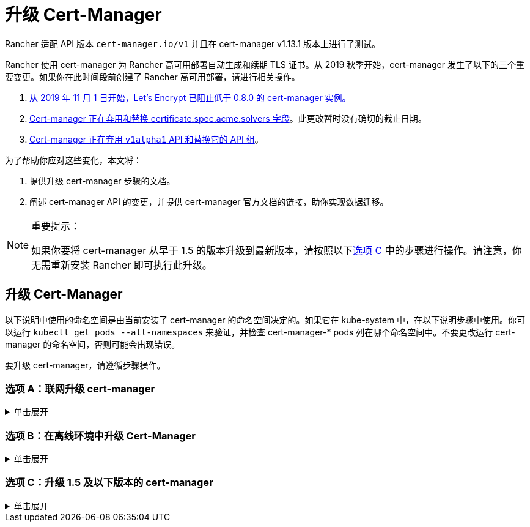 = 升级 Cert-Manager
:doctype: book

Rancher 适配 API 版本 `cert-manager.io/v1` 并且在 cert-manager  v1.13.1 版本上进行了测试。

Rancher 使用 cert-manager 为 Rancher 高可用部署自动生成和续期 TLS 证书。从 2019 秋季开始，cert-manager 发生了以下的三个重要变更。如果你在此时间段前创建了 Rancher 高可用部署，请进行相关操作。

. https://community.letsencrypt.org/t/blocking-old-cert-manager-versions/98753[从 2019 年 11 月 1 日开始，Let's Encrypt 已阻止低于 0.8.0 的 cert-manager 实例。]
. https://cert-manager.io/docs/installation/upgrading/upgrading-0.7-0.8/[Cert-manager 正在弃用和替换 certificate.spec.acme.solvers 字段]。此更改暂时没有确切的截止日期。
. https://cert-manager.io/docs/installation/upgrading/upgrading-0.10-0.11/[Cert-manager 正在弃用 `v1alpha1` API 和替换它的 API 组]。

为了帮助你应对这些变化，本文将：

. 提供升级 cert-manager 步骤的文档。
. 阐述 cert-manager API 的变更，并提供 cert-manager 官方文档的链接，助你实现数据迁移。

[NOTE]
.重要提示：
====

如果你要将 cert-manager 从早于 1.5 的版本升级到最新版本，请按照以下<<选项-c升级-15-及以下版本的-cert-manager,选项 C>> 中的步骤进行操作。请注意，你无需重新安装 Rancher 即可执行此升级。
====


== 升级 Cert-Manager

以下说明中使用的命名空间是由当前安装了 cert-manager 的命名空间决定的。如果它在 kube-system 中，在以下说明步骤中使用。你可以运行 `kubectl get pods --all-namespaces` 来验证，并检查 cert-manager-* pods 列在哪个命名空间中。不要更改运行 cert-manager 的命名空间，否则可能会出现错误。

要升级 cert-manager，请遵循步骤操作。

=== 选项 A：联网升级 cert-manager

.单击展开
[%collapsible]
======

. https://cert-manager.io/docs/tutorials/backup/[备份现有资源]：
+
[,plain]
----
kubectl get -o yaml --all-namespaces \
issuer,clusterissuer,certificates,certificaterequests > cert-manager-backup.yaml
----
+

[NOTE]
.重要提示：
====
+
如果你从低于 0.11.0 的版本升级，请将所有备份资源上的 apiVersion 从 `certmanager.k8s.io/v1alpha1` 升级到 `cert-manager.io/v1alpha2`。如果你需要在其他资源上使用 cert-manager 注释，请对其进行更新以反映新的 API 组。详情请参见https://cert-manager.io/docs/installation/upgrading/upgrading-0.10-0.11/#additional-annotation-changes[附加注释变更]。
+
====


. https://cert-manager.io/docs/installation/uninstall/kubernetes/#uninstalling-with-helm[卸载现有部署]：
+
[,plain]
----
helm uninstall cert-manager
----
+
使用你安装的 vX.Y.Z 版本的链接删除 CustomResourceDefinition：
+
[,plain]
----
kubectl delete -f https://github.com/cert-manager/cert-manager/releases/download/vX.Y.Z/cert-manager.crds.yaml
----

. 单独安装 CustomResourceDefinition 资源：
+
[,plain]
----
kubectl apply --validate=false -f https://github.com/cert-manager/cert-manager/releases/download/vX.Y.Z/cert-manager.crds.yaml
----
+

[NOTE]
====
+
如果你运行的 Kubernetes 版本是 1.15 或更低版本，你需要在以上的 `kubectl apply` 命令中添加 `--validate=false`。否则你将看到 cert-manager CRD 资源中的 `x-kubernetes-preserve-unknown-fields` 字段校验错误提示。这是 kubectl 执行资源校验方式产生的良性错误。
+
====


. 根据需要为 cert-manager 创建命名空间：
+
[,plain]
----
kubectl create namespace cert-manager
----

. 添加 Jetstack Helm 仓库：
+
[,plain]
----
helm repo add jetstack https://charts.jetstack.io
----

. 更新 Helm Chart 仓库本地缓存：
+
[,plain]
----
helm repo update
----

. 安装新版本的 cert-manager：
+
[,plain]
----
helm install \
  cert-manager jetstack/cert-manager \
  --namespace cert-manager
----

. https://cert-manager.io/docs/tutorials/backup/#restoring-resources[恢复备份资源]：
+
[,plain]
----
kubectl apply -f cert-manager-backup.yaml
----
+
======

=== 选项 B：在离线环境中升级 Cert-Manager

.单击展开
[%collapsible]
======

=== 先决条件

在执行升级之前，先将所需的容器镜像添加到私有镜像仓库中，并下载/渲染所需的 Kubernetes manifest 文件来准备离线环境。

. 参见xref:../other-installation-methods/air-gapped-helm-cli-install/publish-images.adoc[准备私有镜像仓库]指南，将升级所需的镜像推送到镜像仓库。
. 在可以连接互联网的系统中，将 cert-manager 仓库添加到 Helm：
+
[,plain]
----
helm repo add jetstack https://charts.jetstack.io
helm repo update
----

. 从 https://artifacthub.io/packages/helm/cert-manager/cert-manager[Helm Chart 仓库]中获取最新可用的 cert-manager Chart：
+
[,plain]
----
helm fetch jetstack/cert-manager
----

. 使用安装 Chart 的选项来渲染 cert-manager 模板。记住要设置 `image.repository` 选项，以从你的私有镜像仓库拉取镜像。此操作会创建一个包含 Kubernetes manifest 文件的 `cert-manager` 目录。
+
Helm 3 命令如下：
+
[,plain]
----
helm template cert-manager ./cert-manager-v0.12.0.tgz --output-dir . \
--namespace cert-manager \
--set image.repository=<REGISTRY.YOURDOMAIN.COM:PORT>/quay.io/jetstack/cert-manager-controller
--set webhook.image.repository=<REGISTRY.YOURDOMAIN.COM:PORT>/quay.io/jetstack/cert-manager-webhook
--set cainjector.image.repository=<REGISTRY.YOURDOMAIN.COM:PORT>/quay.io/jetstack/cert-manager-cainjector
----+++<DeprecationHelm2>++++++</DeprecationHelm2>+++
+
Helm 2 命令如下：
+
[,plain]
----
helm template ./cert-manager-v0.12.0.tgz --output-dir . \
--name cert-manager --namespace cert-manager \
--set image.repository=<REGISTRY.YOURDOMAIN.COM:PORT>/quay.io/jetstack/cert-manager-controller
--set webhook.image.repository=<REGISTRY.YOURDOMAIN.COM:PORT>/quay.io/jetstack/cert-manager-webhook
--set cainjector.image.repository=<REGISTRY.YOURDOMAIN.COM:PORT>/quay.io/jetstack/cert-manager-cainjector
----

. 下载新旧版 cert-manager 所需的 CRD 文件：
+
[,plain]
----
curl -L -o cert-manager-crd.yaml https://raw.githubusercontent.com/cert-manager/cert-manager/release-0.12/deploy/manifests/00-crds.yaml
curl -L -o cert-manager/cert-manager-crd-old.yaml https://raw.githubusercontent.com/cert-manager/cert-manager/release-X.Y/deploy/manifests/00-crds.yaml
----

=== 安装 cert-manager

. 备份现有资源：
+
[,plain]
----
kubectl get -o yaml --all-namespaces \
issuer,clusterissuer,certificates,certificaterequests > cert-manager-backup.yaml
----
+

[NOTE]
.重要提示：
====
+
如果你从低于 0.11.0 的版本升级，请将所有备份资源上的 apiVersion 从 `certmanager.k8s.io/v1alpha1` 升级到 `cert-manager.io/v1alpha2`。如果你需要在其他资源上使用 cert-manager 注释，请对其进行更新以反映新的 API 组。详情请参见https://cert-manager.io/docs/installation/upgrading/upgrading-0.10-0.11/#additional-annotation-changes[附加注释变更]。
+
====


. 删除现有的 cert-manager 安装包：
+
[,plain]
----
kubectl -n cert-manager \
delete deployment,sa,clusterrole,clusterrolebinding \
-l 'app=cert-manager' -l 'chart=cert-manager-v0.5.2'
----
+
使用你安装的 vX.Y 版本的链接删除 CustomResourceDefinition：
+
[,plain]
----
kubectl delete -f cert-manager/cert-manager-crd-old.yaml
----

. 单独安装 CustomResourceDefinition 资源：
+
[,plain]
----
kubectl apply -f cert-manager/cert-manager-crd.yaml
----
+

[NOTE]
.重要提示：
====
+
如果你运行的 Kubernetes 版本是 1.15 或更低版本，你需要在以上的 `kubectl apply` 命令中添加 `--validate=false`。否则你将看到 cert-manager CRD 资源中的 `x-kubernetes-preserve-unknown-fields` 字段校验错误提示。这是 kubectl 执行资源校验方式产生的良性错误。
+
====


. 为 cert-manager 创建命名空间：
+
[,plain]
----
kubectl create namespace cert-manager
----

. 安装 cert-manager
+
[,plain]
----
kubectl -n cert-manager apply -R -f ./cert-manager
----

. https://cert-manager.io/docs/tutorials/backup/#restoring-resources[恢复备份资源]：
+
[,plain]
----
kubectl apply -f cert-manager-backup.yaml
----
+
======

=== 选项 C：升级 1.5 及以下版本的 cert-manager

.单击展开
[%collapsible]
======
以前，要升级旧版本的 cert-manager，我们建议卸载并重新安装 Rancher。使用以下方法，你可以升级 cert-manager 而无需执行此额外步骤，从而更好地保护你的生产环境：

. 按照https://cert-manager.io/docs/usage/cmctl/#installation[安装指南]安装 `cmctl`（cert-manager CLI 工具）。
. 确保所有以已弃用的 API 版本存储在 etcd 中的 cert-manager 自定义资源都迁移到 v1：
+
----
cmctl upgrade migrate-api-version
----
+
有关详细信息，请参阅 https://cert-manager.io/docs/usage/cmctl/#migrate-api-version[API 版本迁移文档]。另请参阅https://cert-manager.io/docs/installation/upgrading/upgrading-1.5-1.6/[将 1.5 升级到 1.6] 和https://cert-manager.io/docs/installation/upgrading/upgrading-1.6-1.7/[将 1.6 升级到到 1.7]。

. 正常使用 `helm upgrade` 将 cert-manager 升级到 1.7.1。如果需要，你可以直接从版本 1.5 转到 1.7。
. 按照 Helm 教程https://helm.sh/docs/topics/kubernetes_apis/#updating-api-versions-of-a-release-manifest[更新发布清单的 API 版本]。Chart 发布名称为 `release_name=rancher`，发布命名空​​间为 `release_namespace=cattle-system`。
. 在解码后的文件中，搜索 `cert-manager.io/v1beta1` 并将其**替换**为 `cert-manager.io/v1`。
. {blank}
+
= 使用 `helm upgrade` 正常升级 Rancher。

[discrete]
=== 验证部署

安装完 cert-manager 后，你可以通过检查 kube-system 命名空间中正在运行的 Pod 来验证它是否已正确部署：

----
kubectl get pods --namespace cert-manager

NAME                                       READY   STATUS    RESTARTS   AGE
cert-manager-5c6866597-zw7kh               1/1     Running   0          2m
cert-manager-cainjector-577f6d9fd7-tr77l   1/1     Running   0          2m
cert-manager-webhook-787858fcdb-nlzsq      1/1     Running   0          2m
----

== Cert-Manager API 变更和数据迁移

'''

Rancher 现在支持 cert-manager 1.6.2 和 1.7.1。推荐使用 v1.7.x，因为 v 1.6.x 将在 2022 年 3 月 30 日结束生命周期。详情请参见 link:../../../pages-for-subheaders/install-upgrade-on-a-kubernetes-cluster.adoc#4-安装-cert-manager[cert-manager 文档]。有关将 cert-manager 从 1.5 升级到 1.6 的说明，请参见上游的 https://cert-manager.io/docs/installation/upgrading/upgrading-1.5-1.6/[cert-manager 文档]。有关将 cert-manager 从 1.6 升级到 1.7 的说明，请参见上游的 https://cert-manager.io/docs/installation/upgrading/upgrading-1.6-1.7/[cert-manager 文档]。

'''

Cert-manager 已经弃用 `certificate.spec.acme.solvers` 字段，而且会在未来的版本中放弃对该字段的支持。

根据 cert-manager 文档，v0.8 引入了配置 ACME 证书资源的新格式。具体来说，就是移动了 challenge solver 字段。v0.9 新旧格式均支持。请知悉，之后发布的新 cert-manager 版本会放弃对旧格式的支持。Cert-Manager 文档建议你在更新后，将 ACME 颁发者和证书资源更新到新格式。

如需了解变更细节以及迁移说明，请参见https://cert-manager.io/docs/installation/upgrading/upgrading-0.7-0.8/[将 Cert-Manager 从 v0.7 升级到 v0.8]。

v0.11 版本标志着删除先前 Cert-Manager 版本中使用的 v1alpha1 API，以及将 API 组从 certmanager.k8s.io 更改到 cert-manager.io。

此外，我们已不再支持 v0.8 版本中已弃用的旧配置格式。换言之，在升级到 v0.11 之前，你必须先为 ACME 发行者使用新的 solver 样式配置格式作为过渡。详情请参见https://cert-manager.io/docs/installation/upgrading/upgrading-0.7-0.8/[升级到 v0.8]。

如需了解变更细节以及迁移说明，请参见https://cert-manager.io/docs/installation/upgrading/upgrading-0.10-0.11/[将 Cert-Manager 从 v0.10 升级到 v0.11]。

如需获得更多信息，请参见 https://cert-manager.io/docs/installation/upgrade/[Cert-Manager 升级]。
